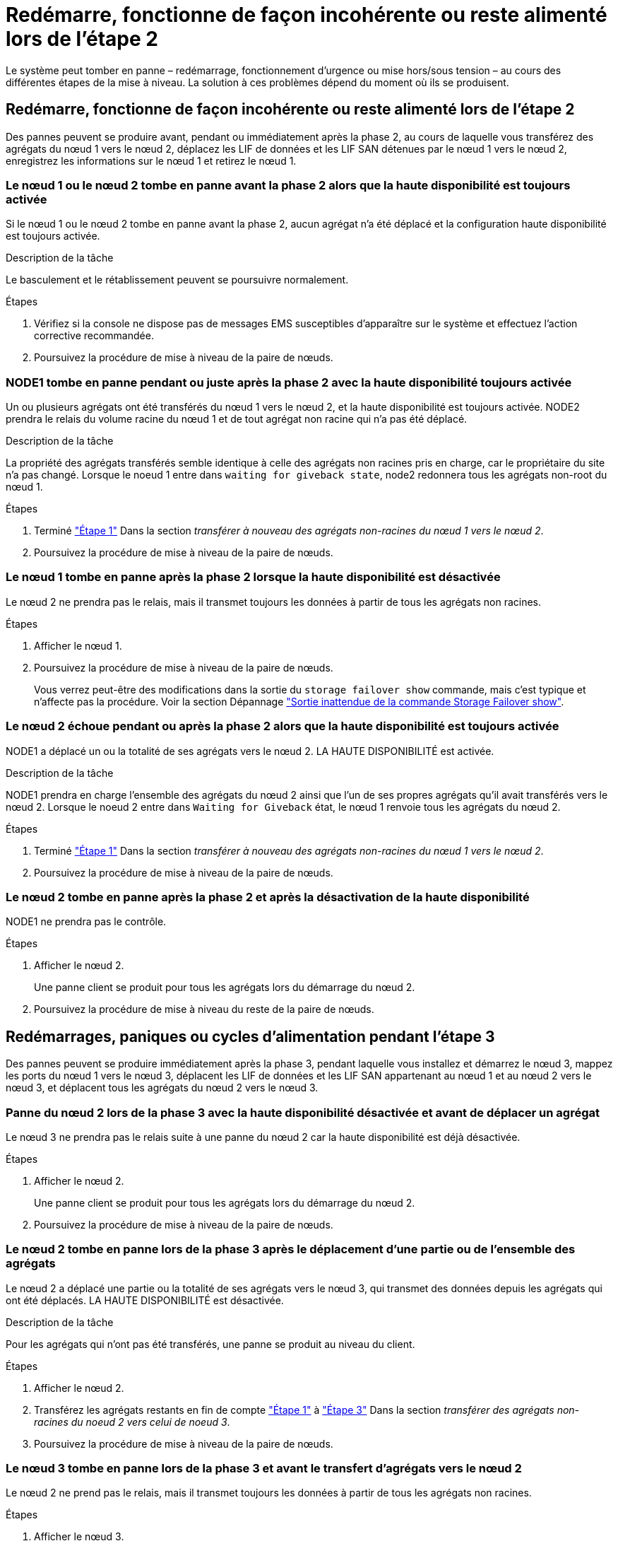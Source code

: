 = Redémarre, fonctionne de façon incohérente ou reste alimenté lors de l'étape 2
:allow-uri-read: 


Le système peut tomber en panne – redémarrage, fonctionnement d'urgence ou mise hors/sous tension – au cours des différentes étapes de la mise à niveau. La solution à ces problèmes dépend du moment où ils se produisent.



== Redémarre, fonctionne de façon incohérente ou reste alimenté lors de l'étape 2

Des pannes peuvent se produire avant, pendant ou immédiatement après la phase 2, au cours de laquelle vous transférez des agrégats du nœud 1 vers le nœud 2, déplacez les LIF de données et les LIF SAN détenues par le nœud 1 vers le nœud 2, enregistrez les informations sur le nœud 1 et retirez le nœud 1.



=== Le nœud 1 ou le nœud 2 tombe en panne avant la phase 2 alors que la haute disponibilité est toujours activée

Si le nœud 1 ou le nœud 2 tombe en panne avant la phase 2, aucun agrégat n'a été déplacé et la configuration haute disponibilité est toujours activée.

.Description de la tâche
Le basculement et le rétablissement peuvent se poursuivre normalement.

.Étapes
. Vérifiez si la console ne dispose pas de messages EMS susceptibles d'apparaître sur le système et effectuez l'action corrective recommandée.
. Poursuivez la procédure de mise à niveau de la paire de nœuds.




=== NODE1 tombe en panne pendant ou juste après la phase 2 avec la haute disponibilité toujours activée

Un ou plusieurs agrégats ont été transférés du nœud 1 vers le nœud 2, et la haute disponibilité est toujours activée. NODE2 prendra le relais du volume racine du nœud 1 et de tout agrégat non racine qui n'a pas été déplacé.

.Description de la tâche
La propriété des agrégats transférés semble identique à celle des agrégats non racines pris en charge, car le propriétaire du site n'a pas changé. Lorsque le noeud 1 entre dans `waiting for giveback state`, node2 redonnera tous les agrégats non-root du nœud 1.

.Étapes
. Terminé link:relocate_non_root_aggr_node1_node2.html#step1["Étape 1"] Dans la section _transférer à nouveau des agrégats non-racines du nœud 1 vers le nœud 2_.
. Poursuivez la procédure de mise à niveau de la paire de nœuds.




=== Le nœud 1 tombe en panne après la phase 2 lorsque la haute disponibilité est désactivée

Le nœud 2 ne prendra pas le relais, mais il transmet toujours les données à partir de tous les agrégats non racines.

.Étapes
. Afficher le nœud 1.
. Poursuivez la procédure de mise à niveau de la paire de nœuds.
+
Vous verrez peut-être des modifications dans la sortie du `storage failover show` commande, mais c'est typique et n'affecte pas la procédure. Voir la section Dépannage link:issues_multiple_stages_of_procedure.html#storage-failover-command["Sortie inattendue de la commande Storage Failover show"].





=== Le nœud 2 échoue pendant ou après la phase 2 alors que la haute disponibilité est toujours activée

NODE1 a déplacé un ou la totalité de ses agrégats vers le nœud 2. LA HAUTE DISPONIBILITÉ est activée.

.Description de la tâche
NODE1 prendra en charge l'ensemble des agrégats du nœud 2 ainsi que l'un de ses propres agrégats qu'il avait transférés vers le nœud 2. Lorsque le noeud 2 entre dans `Waiting for Giveback` état, le nœud 1 renvoie tous les agrégats du nœud 2.

.Étapes
. Terminé link:relocate_non_root_aggr_node1_node2.html#step1["Étape 1"] Dans la section _transférer à nouveau des agrégats non-racines du nœud 1 vers le nœud 2_.
. Poursuivez la procédure de mise à niveau de la paire de nœuds.




=== Le nœud 2 tombe en panne après la phase 2 et après la désactivation de la haute disponibilité

NODE1 ne prendra pas le contrôle.

.Étapes
. Afficher le nœud 2.
+
Une panne client se produit pour tous les agrégats lors du démarrage du nœud 2.

. Poursuivez la procédure de mise à niveau du reste de la paire de nœuds.




== Redémarrages, paniques ou cycles d'alimentation pendant l'étape 3

Des pannes peuvent se produire immédiatement après la phase 3, pendant laquelle vous installez et démarrez le nœud 3, mappez les ports du nœud 1 vers le nœud 3, déplacent les LIF de données et les LIF SAN appartenant au nœud 1 et au nœud 2 vers le nœud 3, et déplacent tous les agrégats du nœud 2 vers le nœud 3.



=== Panne du nœud 2 lors de la phase 3 avec la haute disponibilité désactivée et avant de déplacer un agrégat

Le nœud 3 ne prendra pas le relais suite à une panne du nœud 2 car la haute disponibilité est déjà désactivée.

.Étapes
. Afficher le nœud 2.
+
Une panne client se produit pour tous les agrégats lors du démarrage du nœud 2.

. Poursuivez la procédure de mise à niveau de la paire de nœuds.




=== Le nœud 2 tombe en panne lors de la phase 3 après le déplacement d'une partie ou de l'ensemble des agrégats

Le nœud 2 a déplacé une partie ou la totalité de ses agrégats vers le nœud 3, qui transmet des données depuis les agrégats qui ont été déplacés. LA HAUTE DISPONIBILITÉ est désactivée.

.Description de la tâche
Pour les agrégats qui n'ont pas été transférés, une panne se produit au niveau du client.

.Étapes
. Afficher le nœud 2.
. Transférez les agrégats restants en fin de compte link:relocate_non_root_aggr_node2_node3.html#step1["Étape 1"] à link:relocate_non_root_aggr_node2_node3.html#step3["Étape 3"] Dans la section _transférer des agrégats non-racines du noeud 2 vers celui de noeud 3_.
. Poursuivez la procédure de mise à niveau de la paire de nœuds.




=== Le nœud 3 tombe en panne lors de la phase 3 et avant le transfert d'agrégats vers le nœud 2

Le nœud 2 ne prend pas le relais, mais il transmet toujours les données à partir de tous les agrégats non racines.

.Étapes
. Afficher le nœud 3.
. Poursuivez la procédure de mise à niveau de la paire de nœuds.




=== Le nœud 3 tombe en panne lors de l'étape 3 lors du transfert d'agrégats

En cas de panne du nœud 3 alors que le nœud 2 replace les agrégats sur le nœud 3, le nœud 2 annulera le déplacement d'agrégats restants.

.Description de la tâche
Le nœud 2 continue de servir les agrégats restants, mais les agrégats qui ont déjà été transférés vers le nœud 3 rencontrent une panne du client lors du démarrage du nœud 3.

.Étapes
. Afficher le nœud 3.
. Terminé link:relocate_non_root_aggr_node2_node3.html#step3["Étape 3"] Une fois de plus, dans la section _transférer des agrégats non-racines du nœud 2 vers le nœud 3_.
. Poursuivez la procédure de mise à niveau de la paire de nœuds.




=== Le nœud3 ne parvient pas à démarrer après un échec dans l'étape 3

En raison d'une défaillance catastrophique, le nœud3 ne peut pas être démarré suite à une panne lors de l'étape 3.

.Étape
. Contactez l'assistance technique.




=== Le nœud2 tombe en panne après l'étape 3 mais avant l'étape 5

Le nœud 3 continue de diffuser des données pour tous les agrégats. La paire HA est désactivée.

.Étapes
. Afficher le nœud 2.
. Poursuivez la procédure de mise à niveau de la paire de nœuds.




=== Le nœud3 tombe en panne après l'étape 3 mais avant l'étape 5

Le nœud3 tombe en panne après l'étape 3 mais avant l'étape 5. La paire HA est désactivée.

.Étapes
. Afficher le nœud 3.
+
Une panne client sera tolérée pour tous les agrégats.

. Poursuivez la procédure de mise à niveau de la paire de nœuds.




== Redémarrages, paniques ou cycles d'alimentation pendant l'étape 5

Des pannes peuvent se produire lors de la phase 5, à l'étape où vous installez et démarrez le nœud 4, mappez les ports du nœud 2 vers le nœud 4, déplacent les LIF de données et les LIF SAN appartenant au nœud 2 du nœud 3 vers le nœud 4, puis déplacez l'ensemble des agrégats du nœud 2 du nœud 3 vers le nœud 4.



=== Le nœud 3 tombe en panne lors de l'étape 5

NODE3 a déplacé tout ou partie des agrégats du nœud 2 vers le nœud 4. NODE4 ne prend pas le contrôle, mais continue de servir des agrégats non racines que le nœud 3 a déjà déplacé. La paire HA est désactivée.

.Description de la tâche
Une panne se produit au niveau du reste des agrégats jusqu'au démarrage du nœud 3.

.Étapes
. Afficher le nœud 3.
. Transférez les agrégats restants qui appartenaient au nœud 2 en répétant link:relocate_node2_non_root_aggr_node3_node4.html#man_relocate_3_4_Step1["Étape 1"] à link:relocate_node2_non_root_aggr_node3_node4.html#step3["Étape 3"] Dans la section _transférer les agrégats non racines du nœud 2 du nœud 3 vers le nœud 4_.
. Poursuivez la procédure de mise à niveau de la paire de nœuds.




=== NODE4 tombe en panne lors de l'étape 5

NODE3 a déplacé tout ou partie des agrégats du nœud 2 vers le nœud 4. NODE3 ne prend pas le contrôle, mais continue de servir des agrégats non racines que NODE3 détient ainsi que ceux qui n'ont pas été transférés. LA HAUTE DISPONIBILITÉ est désactivée.

.Description de la tâche
Une panne se produit au niveau des agrégats non racines qui ont déjà été transférés jusqu'au démarrage du nœud 4.

.Étapes
. Ajouter le nœud 4.
. Transférez les agrégats restants qui appartenaient au nœud 2 en effectuant de nouveau le processus link:relocate_node2_non_root_aggr_node3_node4.html#Step1["Étape 1"] à link:relocate_node2_non_root_aggr_node3_node4.html#step3["Étape 3"] Dans _transférer les agrégats non racines du nœud 2 du nœud 3 vers le nœud 4_.
. Poursuivez la procédure de mise à niveau de la paire de nœuds.

